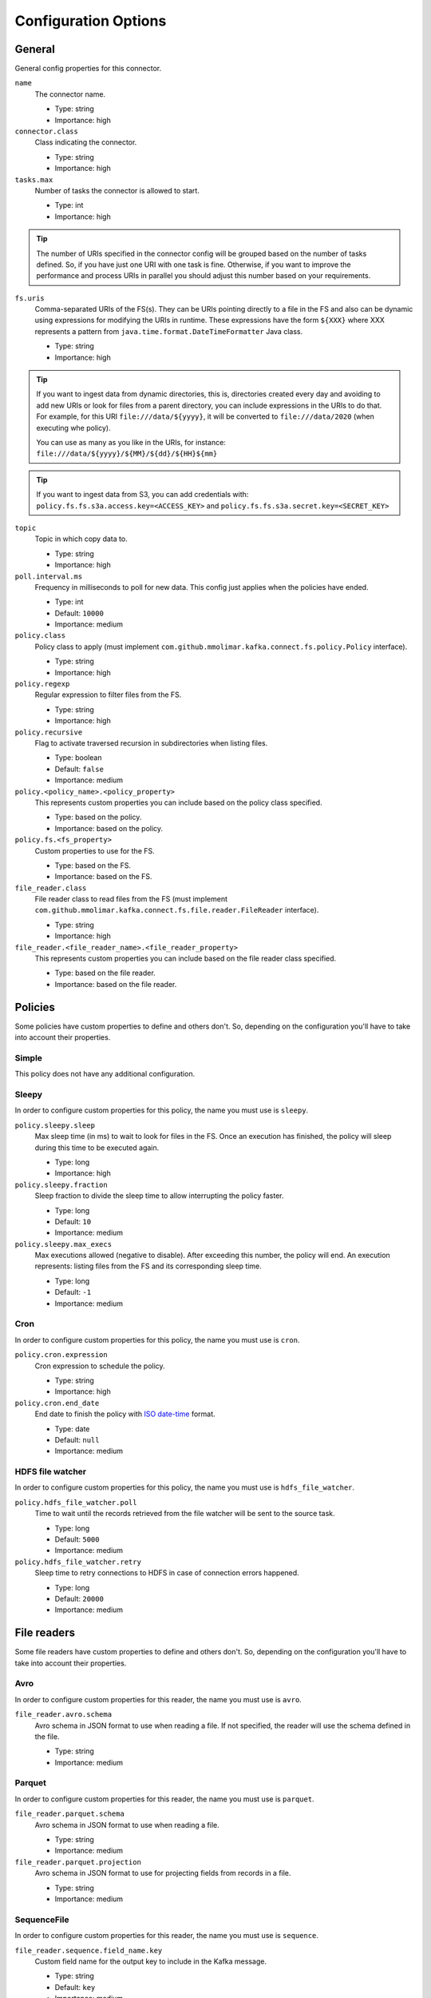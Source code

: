 .. _config_options:

********************************************
Configuration Options
********************************************

.. _config_options-general:

General
============================================

General config properties for this connector.

``name``
  The connector name.

  * Type: string
  * Importance: high

``connector.class``
  Class indicating the connector.

  * Type: string
  * Importance: high

``tasks.max``
  Number of tasks the connector is allowed to start.

  * Type: int
  * Importance: high

.. tip::
  The number of URIs specified in the connector config will be grouped based on the
  number of tasks defined. So, if you have just one URI with one task is fine. Otherwise,
  if you want to improve the performance and process URIs in parallel you should adjust
  this number based on your requirements.

``fs.uris``
  Comma-separated URIs of the FS(s). They can be URIs pointing directly to a file in the FS and
  also can be dynamic using expressions for modifying the URIs in runtime. These expressions
  have the form ``${XXX}`` where XXX represents a pattern from ``java.time.format.DateTimeFormatter``
  Java class.

  * Type: string
  * Importance: high

.. tip::
  If you want to ingest data from dynamic directories, this is, directories created every day and
  avoiding to add new URIs or look for files from a parent directory, you can include expressions
  in the URIs to do that. For example, for this URI ``file:///data/${yyyy}``, it will be
  converted to ``file:///data/2020`` (when executing whe policy).

  You can use as many as you like in the URIs, for instance:
  ``file:///data/${yyyy}/${MM}/${dd}/${HH}${mm}``
  
.. tip:: 
  If you want to ingest data from S3, you can add credentials with:
  ``policy.fs.fs.s3a.access.key=<ACCESS_KEY>``
  and
  ``policy.fs.fs.s3a.secret.key=<SECRET_KEY>``
  
``topic``
  Topic in which copy data to.

  * Type: string
  * Importance: high

``poll.interval.ms``
  Frequency in milliseconds to poll for new data. This config just applies when the policies have ended.

  * Type: int
  * Default: ``10000``
  * Importance: medium

``policy.class``
  Policy class to apply (must implement ``com.github.mmolimar.kafka.connect.fs.policy.Policy`` interface).

  * Type: string
  * Importance: high

``policy.regexp``
  Regular expression to filter files from the FS.

  * Type: string
  * Importance: high

``policy.recursive``
  Flag to activate traversed recursion in subdirectories when listing files.

  * Type: boolean
  * Default: ``false``
  * Importance: medium

``policy.<policy_name>.<policy_property>``
  This represents custom properties you can include based on the policy class specified.

  * Type: based on the policy.
  * Importance: based on the policy.

``policy.fs.<fs_property>``
  Custom properties to use for the FS.

  * Type: based on the FS.
  * Importance: based on the FS.

``file_reader.class``
  File reader class to read files from the FS (must implement
  ``com.github.mmolimar.kafka.connect.fs.file.reader.FileReader`` interface).

  * Type: string
  * Importance: high

``file_reader.<file_reader_name>.<file_reader_property>``
  This represents custom properties you can include based on the file reader class specified.

  * Type: based on the file reader.
  * Importance: based on the file reader.

.. _config_options-policies:

Policies
============================================

Some policies have custom properties to define and others don't.
So, depending on the configuration you'll have to take into account their properties.

.. _config_options-policies-simple:

Simple
--------------------------------------------

This policy does not have any additional configuration.

.. _config_options-policies-sleepy:

Sleepy
--------------------------------------------

In order to configure custom properties for this policy, the name you must use is ``sleepy``.

``policy.sleepy.sleep``
  Max sleep time (in ms) to wait to look for files in the FS. Once an execution has finished, the policy
  will sleep during this time to be executed again.

  * Type: long
  * Importance: high

``policy.sleepy.fraction``
  Sleep fraction to divide the sleep time to allow interrupting the policy faster.

  * Type: long
  * Default: ``10``
  * Importance: medium

``policy.sleepy.max_execs``
  Max executions allowed (negative to disable). After exceeding this number, the policy will end.
  An execution represents: listing files from the FS and its corresponding sleep time.

  * Type: long
  * Default: ``-1``
  * Importance: medium

.. _config_options-policies-cron:

Cron
--------------------------------------------

In order to configure custom properties for this policy, the name you must use is ``cron``.

``policy.cron.expression``
  Cron expression to schedule the policy.

  * Type: string
  * Importance: high

``policy.cron.end_date``
  End date to finish the policy with `ISO date-time <https://docs.oracle.com/javase/8/docs/api/java/time/format/DateTimeFormatter.html#ISO_LOCAL_DATE_TIME>`__
  format.

  * Type: date
  * Default: ``null``
  * Importance: medium

.. _config_options-policies-hdfs:

HDFS file watcher
--------------------------------------------

In order to configure custom properties for this policy, the name you must use is ``hdfs_file_watcher``.

``policy.hdfs_file_watcher.poll``
  Time to wait until the records retrieved from the file watcher will be sent to the source task.

  * Type: long
  * Default: ``5000``
  * Importance: medium

``policy.hdfs_file_watcher.retry``
  Sleep time to retry connections to HDFS in case of connection errors happened.

  * Type: long
  * Default: ``20000``
  * Importance: medium

.. _config_options-filereaders:

File readers
============================================

Some file readers have custom properties to define and others don't. So, depending on the configuration you'll have
to take into account their properties.

.. _config_options-filereaders-avro:

Avro
--------------------------------------------

In order to configure custom properties for this reader, the name you must use is ``avro``.

``file_reader.avro.schema``
  Avro schema in JSON format to use when reading a file.
  If not specified, the reader will use the schema defined in the file.

  * Type: string
  * Importance: medium

.. _config_options-filereaders-parquet:

Parquet
--------------------------------------------

In order to configure custom properties for this reader, the name you must use is ``parquet``.

``file_reader.parquet.schema``
  Avro schema in JSON format to use when reading a file.

  * Type: string
  * Importance: medium

``file_reader.parquet.projection``
  Avro schema in JSON format to use for projecting fields from records in a file.

  * Type: string
  * Importance: medium

.. _config_options-filereaders-sequencefile:

SequenceFile
--------------------------------------------

In order to configure custom properties for this reader, the name you must use is ``sequence``.

``file_reader.sequence.field_name.key``
  Custom field name for the output key to include in the Kafka message.

  * Type: string
  * Default: ``key``
  * Importance: medium

``file_reader.sequence.field_name.value``
  Custom field name for the output value to include in the Kafka message.

  * Type: string
  * Default: ``value``
  * Importance: medium

``file_reader.sequence.buffer_size``
  Custom buffer size to read data from the Sequence file.

  * Type: int
  * Default: ``4096``
  * Importance: low

.. _config_options-filereaders-json:

JSON
--------------------------------------------

To configure custom properties for this reader, the name you must use is ``json``.

``file_reader.json.record_per_line``
  If enabled, the reader will read each line as a record. Otherwise, the reader will read the full
  content of the file as a record.

  * Type: boolean
  * Default: ``true``
  * Importance: medium

``file_reader.json.deserialization.<deserialization_feature>``
  Deserialization feature to use when reading a JSON file. You can add as much as you like
  based on the ones defined `here. <https://fasterxml.github.io/jackson-databind/javadoc/2.10/com/fasterxml/jackson/databind/DeserializationFeature.html#enum.constant.summary>`__

  * Type: boolean
  * Importance: medium

``file_reader.json.encoding``
  Encoding to use for reading a file. If not specified, the reader will use the default encoding.

  * Type: string
  * Default: based on the locale and charset of the underlying operating system.
  * Importance: medium

``file_reader.json.compression.type``
  Compression type to use when reading a file.

  * Type: enum (available values ``bzip2``, ``gzip`` and ``none``)
  * Default: ``none``
  * Importance: medium

``file_reader.json.compression.concatenated``
  Flag to specify if the decompression of the reader will finish at the end of the file or after
  the first compressed stream.

  * Type: boolean
  * Default: ``true``
  * Importance: low

.. _config_options-filereaders-csv:

CSV
--------------------------------------------

To configure custom properties for this reader, the name you must use is ``delimited`` (even though it's for CSV).

``file_reader.delimited.settings.format.delimiter``
  Field delimiter.

  * Type: string
  * Default: ``,``
  * Importance: high

``file_reader.delimited.settings.header``
  If the file contains header or not.

  * Type: boolean
  * Default: ``false``
  * Importance: high

``file_reader.delimited.settings.schema``
  A comma-separated list of ordered data types for each field in the file. Possible values: ``byte``, ``short``,
  ``int``, ``long``, ``float``, ``double``, ``boolean``, ``bytes`` and ``string``)

  * Type: string[]
  * Default: ``null``
  * Importance: medium

``file_reader.delimited.settings.data_type_mapping_error``
  Flag to enable/disable throwing errors when mapping data types based on the schema is not possible. If disabled,
  the returned value which could not be mapped will be ``null``.

  * Type: boolean
  * Default: ``true``
  * Importance: medium

``file_reader.delimited.settings.allow_nulls``
  If the schema supports nullable fields. If ``file_reader.delimited.settings.data_type_mapping_error`` config flag is
  disabled, the value set for this config will be ignored and set to ``true``.

  * Type: boolean
  * Default: ``false``
  * Importance: medium

``file_reader.delimited.settings.header_names``
  A comma-separated list of ordered field names to set when reading a file.

  * Type: string[]
  * Default: ``null``
  * Importance: medium

``file_reader.delimited.settings.null_value``
  Default value for ``null`` values.

  * Type: string
  * Default: ``null``
  * Importance: medium

``file_reader.delimited.settings.empty_value``
  Default value for empty values (empty values within quotes).

  * Type: string
  * Default: ``null``
  * Importance: medium

``file_reader.delimited.settings.format.line_separator``
  Line separator to be used.

  * Type: string
  * Default: ``\n``
  * Importance: medium

``file_reader.delimited.settings.max_columns``
  Default value for ``null`` values.

  * Type: int
  * Default: ``512``
  * Importance: low

``file_reader.delimited.settings.max_chars_per_column``
  Default value for ``null`` values.

  * Type: int
  * Default: ``4096``
  * Importance: low

``file_reader.delimited.settings.rows_to_skip``
  Number of rows to skip.

  * Type: long
  * Default: ``0``
  * Importance: low

``file_reader.delimited.settings.line_separator_detection``
  If the reader should detect the line separator automatically.

  * Type: boolean
  * Default: ``false``
  * Importance: low

``file_reader.delimited.settings.delimiter_detection``
  If the reader should detect the delimiter automatically.

  * Type: boolean
  * Default: ``false``
  * Importance: low

``file_reader.delimited.settings.ignore_leading_whitespaces``
  Flag to enable/disable skipping leading whitespaces from values.

  * Type: boolean
  * Default: ``true``
  * Importance: low

``file_reader.delimited.settings.ignore_trailing_whitespaces``
  Flag to enable/disable skipping trailing whitespaces from values.

  * Type: boolean
  * Default: ``true``
  * Importance: low

``file_reader.delimited.settings.format.comment``
  Character that represents a line comment at the beginning of a line.

  * Type: char
  * Default: ``#``
  * Importance: low

``file_reader.delimited.settings.escape_unquoted``
  Flag to enable/disable processing escape sequences in unquoted values.

  * Type: boolean
  * Default: ``false``
  * Importance: low

``file_reader.delimited.settings.format.quote``
  Character used for escaping values where the field delimiter is part of the value.

  * Type: char
  * Default: ``"``
  * Importance: low

``file_reader.delimited.settings.format.quote_escape``
  Character used for escaping quotes inside an already quoted value.

  * Type: char
  * Default: ``"``
  * Importance: low

``file_reader.delimited.encoding``
  Encoding to use for reading a file. If not specified, the reader will use the default encoding.

  * Type: string
  * Default: based on the locale and charset of the underlying operating system.
  * Importance: medium

``file_reader.delimited.compression.type``
  Compression type to use when reading a file.

  * Type: enum (available values ``bzip2``, ``gzip`` and ``none``)
  * Default: ``none``
  * Importance: medium

``file_reader.delimited.compression.concatenated``
  Flag to specify if the decompression of the reader will finish at the end of the file or after
  the first compressed stream.

  * Type: boolean
  * Default: ``true``
  * Importance: low

.. _config_options-filereaders-tsv:

TSV
--------------------------------------------

To configure custom properties for this reader, the name you must use is ``delimited`` (even though it's for TSV).

``file_reader.delimited.settings.header``
  If the file contains header or not.

  * Type: boolean
  * Default: ``false``
  * Importance: high

``file_reader.delimited.settings.schema``
  A comma-separated list of ordered data types for each field in the file. Possible values: ``byte``, ``short``,
  ``int``, ``long``, ``float``, ``double``, ``boolean``, ``bytes`` and ``string``)

  * Type: string[]
  * Default: ``null``
  * Importance: medium

``file_reader.delimited.settings.data_type_mapping_error``
  Flag to enable/disable throwing errors when mapping data types based on the schema is not possible. If disabled,
  the returned value which could not be mapped will be ``null``.

  * Type: boolean
  * Default: ``true``
  * Importance: medium

``file_reader.delimited.settings.allow_nulls``
  If the schema supports nullable fields. If ``file_reader.delimited.settings.data_type_mapping_error`` config flag is
  disabled, the value set for this config will be ignored and set to ``true``.

  * Type: boolean
  * Default: ``false``
  * Importance: medium

``file_reader.delimited.settings.header_names``
  A comma-separated list of ordered field names to set when reading a file.

  * Type: string[]
  * Default: ``null``
  * Importance: medium

``file_reader.delimited.settings.null_value``
  Default value for ``null`` values.

  * Type: string
  * Default: ``null``
  * Importance: medium

``file_reader.delimited.settings.format.line_separator``
  Line separator to be used.

  * Type: string
  * Default: ``\n``
  * Importance: medium

``file_reader.delimited.settings.max_columns``
  Default value for ``null`` values.

  * Type: int
  * Default: ``512``
  * Importance: low

``file_reader.delimited.settings.max_chars_per_column``
  Default value for ``null`` values.

  * Type: int
  * Default: ``4096``
  * Importance: low

``file_reader.delimited.settings.rows_to_skip``
  Number of rows to skip.

  * Type: long
  * Default: ``0``
  * Importance: low

``file_reader.delimited.settings.line_separator_detection``
  If the reader should detect the line separator automatically.

  * Type: boolean
  * Default: ``false``
  * Importance: low

``file_reader.delimited.settings.line_joining``
  Identifies whether or lines ending with the escape character and followed by a line
  separator character should be joined with the following line.

  * Type: boolean
  * Default: ``true``
  * Importance: low

``file_reader.delimited.settings.ignore_leading_whitespaces``
  Flag to enable/disable skipping leading whitespaces from values.

  * Type: boolean
  * Default: ``true``
  * Importance: low

``file_reader.delimited.settings.ignore_trailing_whitespaces``
  Flag to enable/disable skipping trailing whitespaces from values.

  * Type: boolean
  * Default: ``true``
  * Importance: low

``file_reader.delimited.settings.format.comment``
  Character that represents a line comment at the beginning of a line.

  * Type: char
  * Default: ``#``
  * Importance: low

``file_reader.delimited.settings.format.escape``
  Character used for escaping special characters.

  * Type: char
  * Default: ``\``
  * Importance: low

``file_reader.delimited.settings.format.escaped_char``
  Character used to represent an escaped tab.

  * Type: char
  * Default: ``t``
  * Importance: low

``file_reader.delimited.encoding``
  Encoding to use for reading a file. If not specified, the reader will use the default encoding.

  * Type: string
  * Default: based on the locale and charset of the underlying operating system.
  * Importance: medium

``file_reader.delimited.compression.type``
  Compression type to use when reading a file.

  * Type: enum (available values ``bzip2``, ``gzip`` and ``none``)
  * Default: ``none``
  * Importance: medium

``file_reader.delimited.compression.concatenated``
  Flag to specify if the decompression of the reader will finish at the end of the file or after
  the first compressed stream.

  * Type: boolean
  * Default: ``true``
  * Importance: low

.. _config_options-filereaders-fixedwidth:

FixedWidth
--------------------------------------------

To configure custom properties for this reader, the name you must use is ``delimited`` (even though it's for FixedWidth).

``file_reader.delimited.settings.field_lengths``
  A comma-separated ordered list of integers with the lengths of each field.

  * Type: int[]
  * Importance: high

``file_reader.delimited.settings.header``
  If the file contains header or not.

  * Type: boolean
  * Default: ``false``
  * Importance: high

``file_reader.delimited.settings.schema``
  A comma-separated list of ordered data types for each field in the file. Possible values: ``byte``, ``short``,
  ``int``, ``long``, ``float``, ``double``, ``boolean``, ``bytes`` and ``string``)

  * Type: string[]
  * Default: ``null``
  * Importance: medium

``file_reader.delimited.settings.data_type_mapping_error``
  Flag to enable/disable throwing errors when mapping data types based on the schema is not possible. If disabled,
  the returned value which could not be mapped will be ``null``.

  * Type: boolean
  * Default: ``true``
  * Importance: medium

``file_reader.delimited.settings.allow_nulls``
  If the schema supports nullable fields. If ``file_reader.delimited.settings.data_type_mapping_error`` config flag is
  disabled, the value set for this config will be ignored and set to ``true``.

  * Type: boolean
  * Default: ``false``
  * Importance: medium

``file_reader.delimited.settings.header_names``
  A comma-separated list of ordered field names to set when reading a file.

  * Type: string[]
  * Default: ``null``
  * Importance: medium

``file_reader.delimited.settings.keep_padding``
  If the padding character should be kept in each value.

  * Type: boolean
  * Default: ``false``
  * Importance: medium

``file_reader.delimited.settings.padding_for_headers``
  If headers have the default padding specified.

  * Type: boolean
  * Default: ``true``
  * Importance: medium

``file_reader.delimited.settings.null_value``
  Default value for ``null`` values.

  * Type: string
  * Default: ``null``
  * Importance: medium

``file_reader.delimited.settings.format.ends_on_new_line``
  Line separator to be used.

  * Type: boolean
  * Default: ``true``
  * Importance: medium

``file_reader.delimited.settings.format.line_separator``
  Line separator to be used.

  * Type: string
  * Default: ``\n``
  * Importance: medium

``file_reader.delimited.settings.format.padding``
  The padding character used to represent unwritten spaces.

  * Type: char
  * Default: `` ``
  * Importance: medium

``file_reader.delimited.settings.max_columns``
  Default value for ``null`` values.

  * Type: int
  * Default: ``512``
  * Importance: low

``file_reader.delimited.settings.max_chars_per_column``
  Default value for ``null`` values.

  * Type: int
  * Default: ``4096``
  * Importance: low

``file_reader.delimited.settings.skip_trailing_chars``
  If the trailing characters beyond the record's length should be skipped.

  * Type: boolean
  * Default: ``false``
  * Importance: low

``file_reader.delimited.settings.rows_to_skip``
  Number of rows to skip.

  * Type: long
  * Default: ``0``
  * Importance: low

``file_reader.delimited.settings.line_separator_detection``
  If the reader should detect the line separator automatically.

  * Type: boolean
  * Default: ``false``
  * Importance: low

``file_reader.delimited.settings.ignore_leading_whitespaces``
  Flag to enable/disable skipping leading whitespaces from values.

  * Type: boolean
  * Default: ``true``
  * Importance: low

``file_reader.delimited.settings.ignore_trailing_whitespaces``
  Flag to enable/disable skipping trailing whitespaces from values.

  * Type: boolean
  * Default: ``true``
  * Importance: low

``file_reader.delimited.settings.format.comment``
  Character that represents a line comment at the beginning of a line.

  * Type: char
  * Default: ``#``
  * Importance: low

``file_reader.delimited.encoding``
  Encoding to use for reading a file. If not specified, the reader will use the default encoding.

  * Type: string
  * Default: based on the locale and charset of the underlying operating system.
  * Importance: medium

``file_reader.delimited.compression.type``
  Compression type to use when reading a file.

  * Type: enum (available values ``bzip2``, ``gzip`` and ``none``)
  * Default: ``none``
  * Importance: medium

``file_reader.delimited.compression.concatenated``
  Flag to specify if the decompression of the reader will finish at the end of the file or after
  the first compressed stream.

  * Type: boolean
  * Default: ``true``
  * Importance: low

.. _config_options-filereaders-text:

Text
--------------------------------------------

To configure custom properties for this reader, the name you must use is ``text``.

``file_reader.text.record_per_line``
  If enabled, the reader will read each line as a record. Otherwise, the reader will read the full
  content of the file as a record.

  * Type: boolean
  * Default: ``true``
  * Importance: medium

``file_reader.text.field_name.value``
  Custom field name for the output value to include in the Kafka message.

  * Type: string
  * Default: ``value``
  * Importance: medium

``file_reader.text.encoding``
  Encoding to use for reading a file. If not specified, the reader will use the default encoding.

  * Type: string
  * Default: based on the locale and charset of the underlying operating system.
  * Importance: medium

``file_reader.text.compression.type``
  Compression type to use when reading a file.

  * Type: enum (available values ``bzip2``, ``gzip`` and ``none``)
  * Default: ``none``
  * Importance: medium

``file_reader.text.compression.concatenated``
  Flag to specify if the decompression of the reader will finish at the end of the file or after
  the first compressed stream.

  * Type: boolean
  * Default: ``true``
  * Importance: low

.. _config_options-filereaders-agnostic:

Agnostic
--------------------------------------------

To configure custom properties for this reader, the name you must use is ``agnostic``.

``file_reader.agnostic.extensions.parquet``
  A comma-separated string list with the accepted extensions for Parquet files.

  * Type: string
  * Default: ``parquet``
  * Importance: medium

``file_reader.agnostic.extensions.avro``
  A comma-separated string list with the accepted extensions for Avro files.

  * Type: string
  * Default: ``avro``
  * Importance: medium

``file_reader.agnostic.extensions.sequence``
  A comma-separated string list with the accepted extensions for Sequence files.

  * Type: string
  * Default: ``seq``
  * Importance: medium

``file_reader.agnostic.extensions.json``
  A comma-separated string list with the accepted extensions for JSON files.

  * Type: string
  * Default: ``json``
  * Importance: medium

``file_reader.agnostic.extensions.csv``
 A comma-separated string list with the accepted extensions for CSV files.

  * Type: string
  * Default: ``csv``
  * Importance: medium

``file_reader.agnostic.extensions.tsv``
 A comma-separated string list with the accepted extensions for TSV files.

  * Type: string
  * Default: ``tsv``
  * Importance: medium

``file_reader.agnostic.extensions.fixed``
 A comma-separated string list with the accepted extensions for fixed-width files.

  * Type: string
  * Default: ``fixed``
  * Importance: medium

.. note:: The Agnostic reader uses the previous ones as inner readers. So, in case of using this
          reader, you'll probably need to include also the specified properties for those
          readers in the connector configuration as well.
